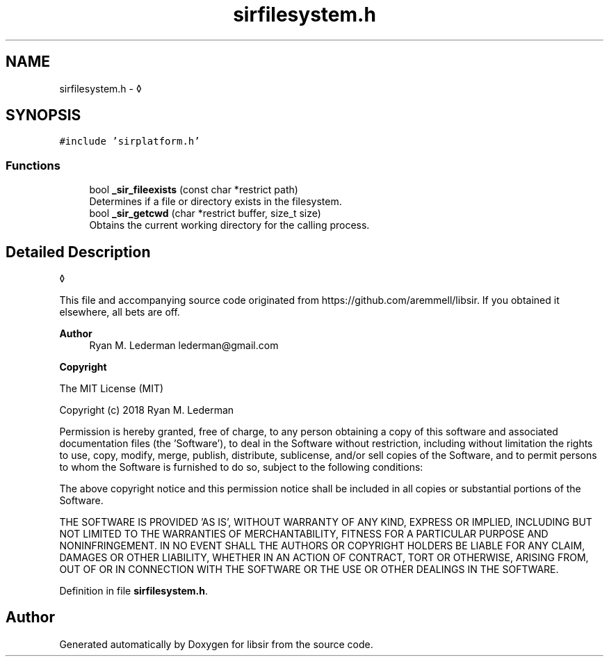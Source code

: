 .TH "sirfilesystem.h" 3 "Mon May 29 2023" "Version 2.1.1" "libsir" \" -*- nroff -*-
.ad l
.nh
.SH NAME
sirfilesystem.h \- ◊  

.SH SYNOPSIS
.br
.PP
\fC#include 'sirplatform\&.h'\fP
.br

.SS "Functions"

.in +1c
.ti -1c
.RI "bool \fB_sir_fileexists\fP (const char *restrict path)"
.br
.RI "Determines if a file or directory exists in the filesystem\&. "
.ti -1c
.RI "bool \fB_sir_getcwd\fP (char *restrict buffer, size_t size)"
.br
.RI "Obtains the current working directory for the calling process\&. "
.in -1c
.SH "Detailed Description"
.PP 
◊ 

This file and accompanying source code originated from https://github.com/aremmell/libsir\&. If you obtained it elsewhere, all bets are off\&.
.PP
\fBAuthor\fP
.RS 4
Ryan M\&. Lederman lederman@gmail.com 
.RE
.PP
\fBCopyright\fP
.RS 4
.RE
.PP
The MIT License (MIT)
.PP
Copyright (c) 2018 Ryan M\&. Lederman
.PP
Permission is hereby granted, free of charge, to any person obtaining a copy of this software and associated documentation files (the 'Software'), to deal in the Software without restriction, including without limitation the rights to use, copy, modify, merge, publish, distribute, sublicense, and/or sell copies of the Software, and to permit persons to whom the Software is furnished to do so, subject to the following conditions:
.PP
The above copyright notice and this permission notice shall be included in all copies or substantial portions of the Software\&.
.PP
THE SOFTWARE IS PROVIDED 'AS IS', WITHOUT WARRANTY OF ANY KIND, EXPRESS OR IMPLIED, INCLUDING BUT NOT LIMITED TO THE WARRANTIES OF MERCHANTABILITY, FITNESS FOR A PARTICULAR PURPOSE AND NONINFRINGEMENT\&. IN NO EVENT SHALL THE AUTHORS OR COPYRIGHT HOLDERS BE LIABLE FOR ANY CLAIM, DAMAGES OR OTHER LIABILITY, WHETHER IN AN ACTION OF CONTRACT, TORT OR OTHERWISE, ARISING FROM, OUT OF OR IN CONNECTION WITH THE SOFTWARE OR THE USE OR OTHER DEALINGS IN THE SOFTWARE\&. 
.PP
Definition in file \fBsirfilesystem\&.h\fP\&.
.SH "Author"
.PP 
Generated automatically by Doxygen for libsir from the source code\&.
